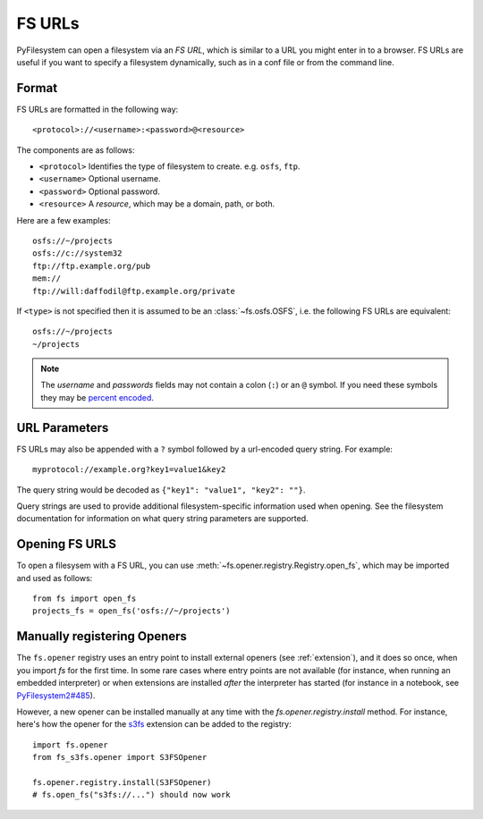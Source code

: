 .. _fs-urls:

FS URLs
=======

PyFilesystem can open a filesystem via an *FS URL*, which is similar to a URL you might enter in to a browser. FS URLs are useful if you want to specify a filesystem dynamically, such as in a conf file or from the command line.

Format
------

FS URLs are formatted in the following way::

    <protocol>://<username>:<password>@<resource>

The components are as follows:

* ``<protocol>`` Identifies the type of filesystem to create. e.g. ``osfs``, ``ftp``.
* ``<username>`` Optional username.
* ``<password>`` Optional password.
* ``<resource>`` A *resource*, which may be a domain, path, or both.

Here are a few examples::

    osfs://~/projects
    osfs://c://system32
    ftp://ftp.example.org/pub
    mem://
    ftp://will:daffodil@ftp.example.org/private


If ``<type>`` is not specified then it is assumed to be an :class:`~fs.osfs.OSFS`, i.e. the following FS URLs are equivalent::

    osfs://~/projects
    ~/projects

.. note::
    The `username` and `passwords` fields may not contain a colon (``:``) or an ``@`` symbol. If you need these symbols they may be `percent encoded <https://en.wikipedia.org/wiki/Percent-encoding>`_.


URL Parameters
--------------

FS URLs may also be appended with a ``?`` symbol followed by a url-encoded query string. For example::

    myprotocol://example.org?key1=value1&key2

The query string would be decoded as ``{"key1": "value1", "key2": ""}``.

Query strings are used to provide additional filesystem-specific information used when opening. See the filesystem documentation for information on what query string parameters are supported.


Opening FS URLS
---------------

To open a filesysem with a FS URL, you can use :meth:`~fs.opener.registry.Registry.open_fs`, which may be imported and used as follows::

    from fs import open_fs
    projects_fs = open_fs('osfs://~/projects')


Manually registering Openers
----------------------------

The ``fs.opener`` registry uses an entry point to install external openers
(see :ref:`extension`), and it does so once, when you import `fs` for the first
time. In some rare cases where entry points are not available (for instance,
when running an embedded interpreter) or when extensions are installed *after*
the interpreter has started (for instance in a notebook, see
`PyFilesystem2#485 <https://github.com/PyFilesystem/pyfilesystem2/issues/485>`_).

However, a new opener can be installed manually at any time with the
`fs.opener.registry.install` method. For instance, here's how the opener for
the `s3fs <https://github.com/PyFilesystem/s3fs>`_ extension can be added to
the registry::

    import fs.opener
    from fs_s3fs.opener import S3FSOpener

    fs.opener.registry.install(S3FSOpener)
    # fs.open_fs("s3fs://...") should now work
